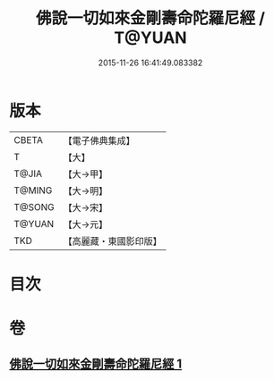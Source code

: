 #+TITLE: 佛說一切如來金剛壽命陀羅尼經 / T@YUAN
#+DATE: 2015-11-26 16:41:49.083382
* 版本
 |     CBETA|【電子佛典集成】|
 |         T|【大】     |
 |     T@JIA|【大→甲】   |
 |    T@MING|【大→明】   |
 |    T@SONG|【大→宋】   |
 |    T@YUAN|【大→元】   |
 |       TKD|【高麗藏・東國影印版】|

* 目次
* 卷
** [[file:KR6j0351_001.txt][佛說一切如來金剛壽命陀羅尼經 1]]
